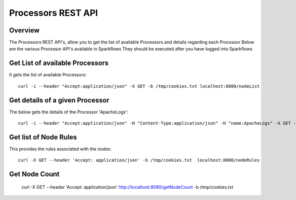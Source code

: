 Processors REST API
===================

Overview
---------
 
The Processors REST API's, allow you to get the list of available Processors and details regarding each Processor
Below are the various Processor API's available in Sparkflows
They should be executed after you have logged into Sparkflows
  
  
Get List of available Processors
--------------------------------

It gets the list of available Processors::

    curl -i --header "Accept:application/json" -X GET -b /tmp/cookies.txt localhost:8080/nodeList
  
Get details of a given Processor
--------------------------------
 
The below gets the details of the Processor 'ApacheLogs'::
 
 
    curl -i --header "Accept:application/json" -H "Content-Type:application/json" -H "name:ApacheLogs" -X GET -X GET -b /tmp/cookies.txt localhost:8080/getSelNode



Get list of Node Rules
-------------------------
 
This provides the rules associated with the nodes::
 
 
    curl -X GET --header 'Accept: application/json' -b /tmp/cookies.txt  localhost:8080/nodeRules



Get Node Count
---------------
 
    curl -X GET --header 'Accept: application/json'   http://localhost:8080/getNodeCount   -b /tmp/cookies.txt
  
  


